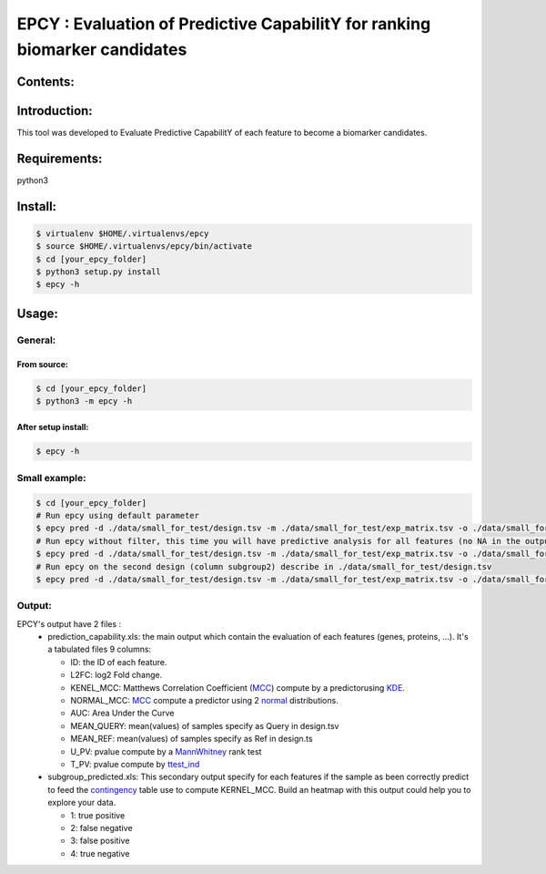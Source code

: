 =============================================================================
EPCY :  Evaluation of Predictive CapabilitY for ranking biomarker candidates
=============================================================================

.. image:: https://travis-ci.org/ericloud/epsy.svg?branch=master
  :target: https://travis-ci.org/ericloud/epsy

---------
Contents:
---------

-------------
Introduction:
-------------

This tool was developed to Evaluate Predictive CapabilitY of each feature to become a biomarker candidates.

-------------
Requirements:
-------------

python3

--------
Install:
--------

.. code:: shell

  $ virtualenv $HOME/.virtualenvs/epcy
  $ source $HOME/.virtualenvs/epcy/bin/activate
  $ cd [your_epcy_folder]
  $ python3 setup.py install
  $ epcy -h

------
Usage:
------

General:
--------

From source:
****************

.. code:: shell

  $ cd [your_epcy_folder]
  $ python3 -m epcy -h

After setup install:
********************

.. code:: shell

  $ epcy -h

Small example:
--------------

.. code:: shell

  $ cd [your_epcy_folder]
  # Run epcy using default parameter
  $ epcy pred -d ./data/small_for_test/design.tsv -m ./data/small_for_test/exp_matrix.tsv -o ./data/small_for_test/default_subgroup
  # Run epcy without filter, this time you will have predictive analysis for all features (no NA in the output)
  $ epcy pred -d ./data/small_for_test/design.tsv -m ./data/small_for_test/exp_matrix.tsv -o ./data/small_for_test/no_filter_subgroup -l 0
  # Run epcy on the second design (column subgroup2) describe in ./data/small_for_test/design.tsv
  $ epcy pred -d ./data/small_for_test/design.tsv -m ./data/small_for_test/exp_matrix.tsv -o ./data/small_for_test/subgroup2 --subgroup subgroup2

Output:
-------

EPCY's output have 2 files :
 * prediction\_capability.xls: the main output which contain the evaluation of each features (genes, proteins, ...). It's a tabulated files 9 columns:
 
   - ID: the ID of each feature.
   - L2FC: log2 Fold change.
   - KENEL\_MCC: Matthews Correlation Coefficient (`MCC`_) compute by a predictorusing `KDE`_. 
   - NORMAL\_MCC: `MCC`_ compute a predictor using 2 `normal`_ distributions.
   - AUC: Area Under the Curve
   - MEAN\_QUERY: mean(values) of samples specify as Query in design.tsv
   - MEAN\_REF: mean(values) of samples specify as Ref in design.ts
   - U\_PV: pvalue compute by a `MannWhitney`_ rank test
   - T\_PV: pvalue compute by `ttest\_ind`_
   

 * subgroup\_predicted.xls: This secondary output specify for each features if the sample as been correctly predict to feed the `contingency`_ table use to compute KERNEL\_MCC. Build an heatmap with this output could help you to explore your data.
 
   - 1: true positive
   - 2: false negative
   - 3: false positive
   - 4: true negative
   
   .. _MCC: https://en.wikipedia.org/wiki/Matthews_correlation_coefficient
   .. _KDE: https://en.wikipedia.org/wiki/Kernel_density_estimation
   .. _normal: https://en.wikipedia.org/wiki/Normal_distribution
   .. _MannWhitney: https://docs.scipy.org/doc/scipy/reference/generated/scipy.stats.mannwhitneyu.html
   .. _ttest\_ind: https://docs.scipy.org/doc/scipy/reference/generated/scipy.stats.ttest_ind.html
   .. _contingency: https://en.wikipedia.org/wiki/Confusion_matrix
 